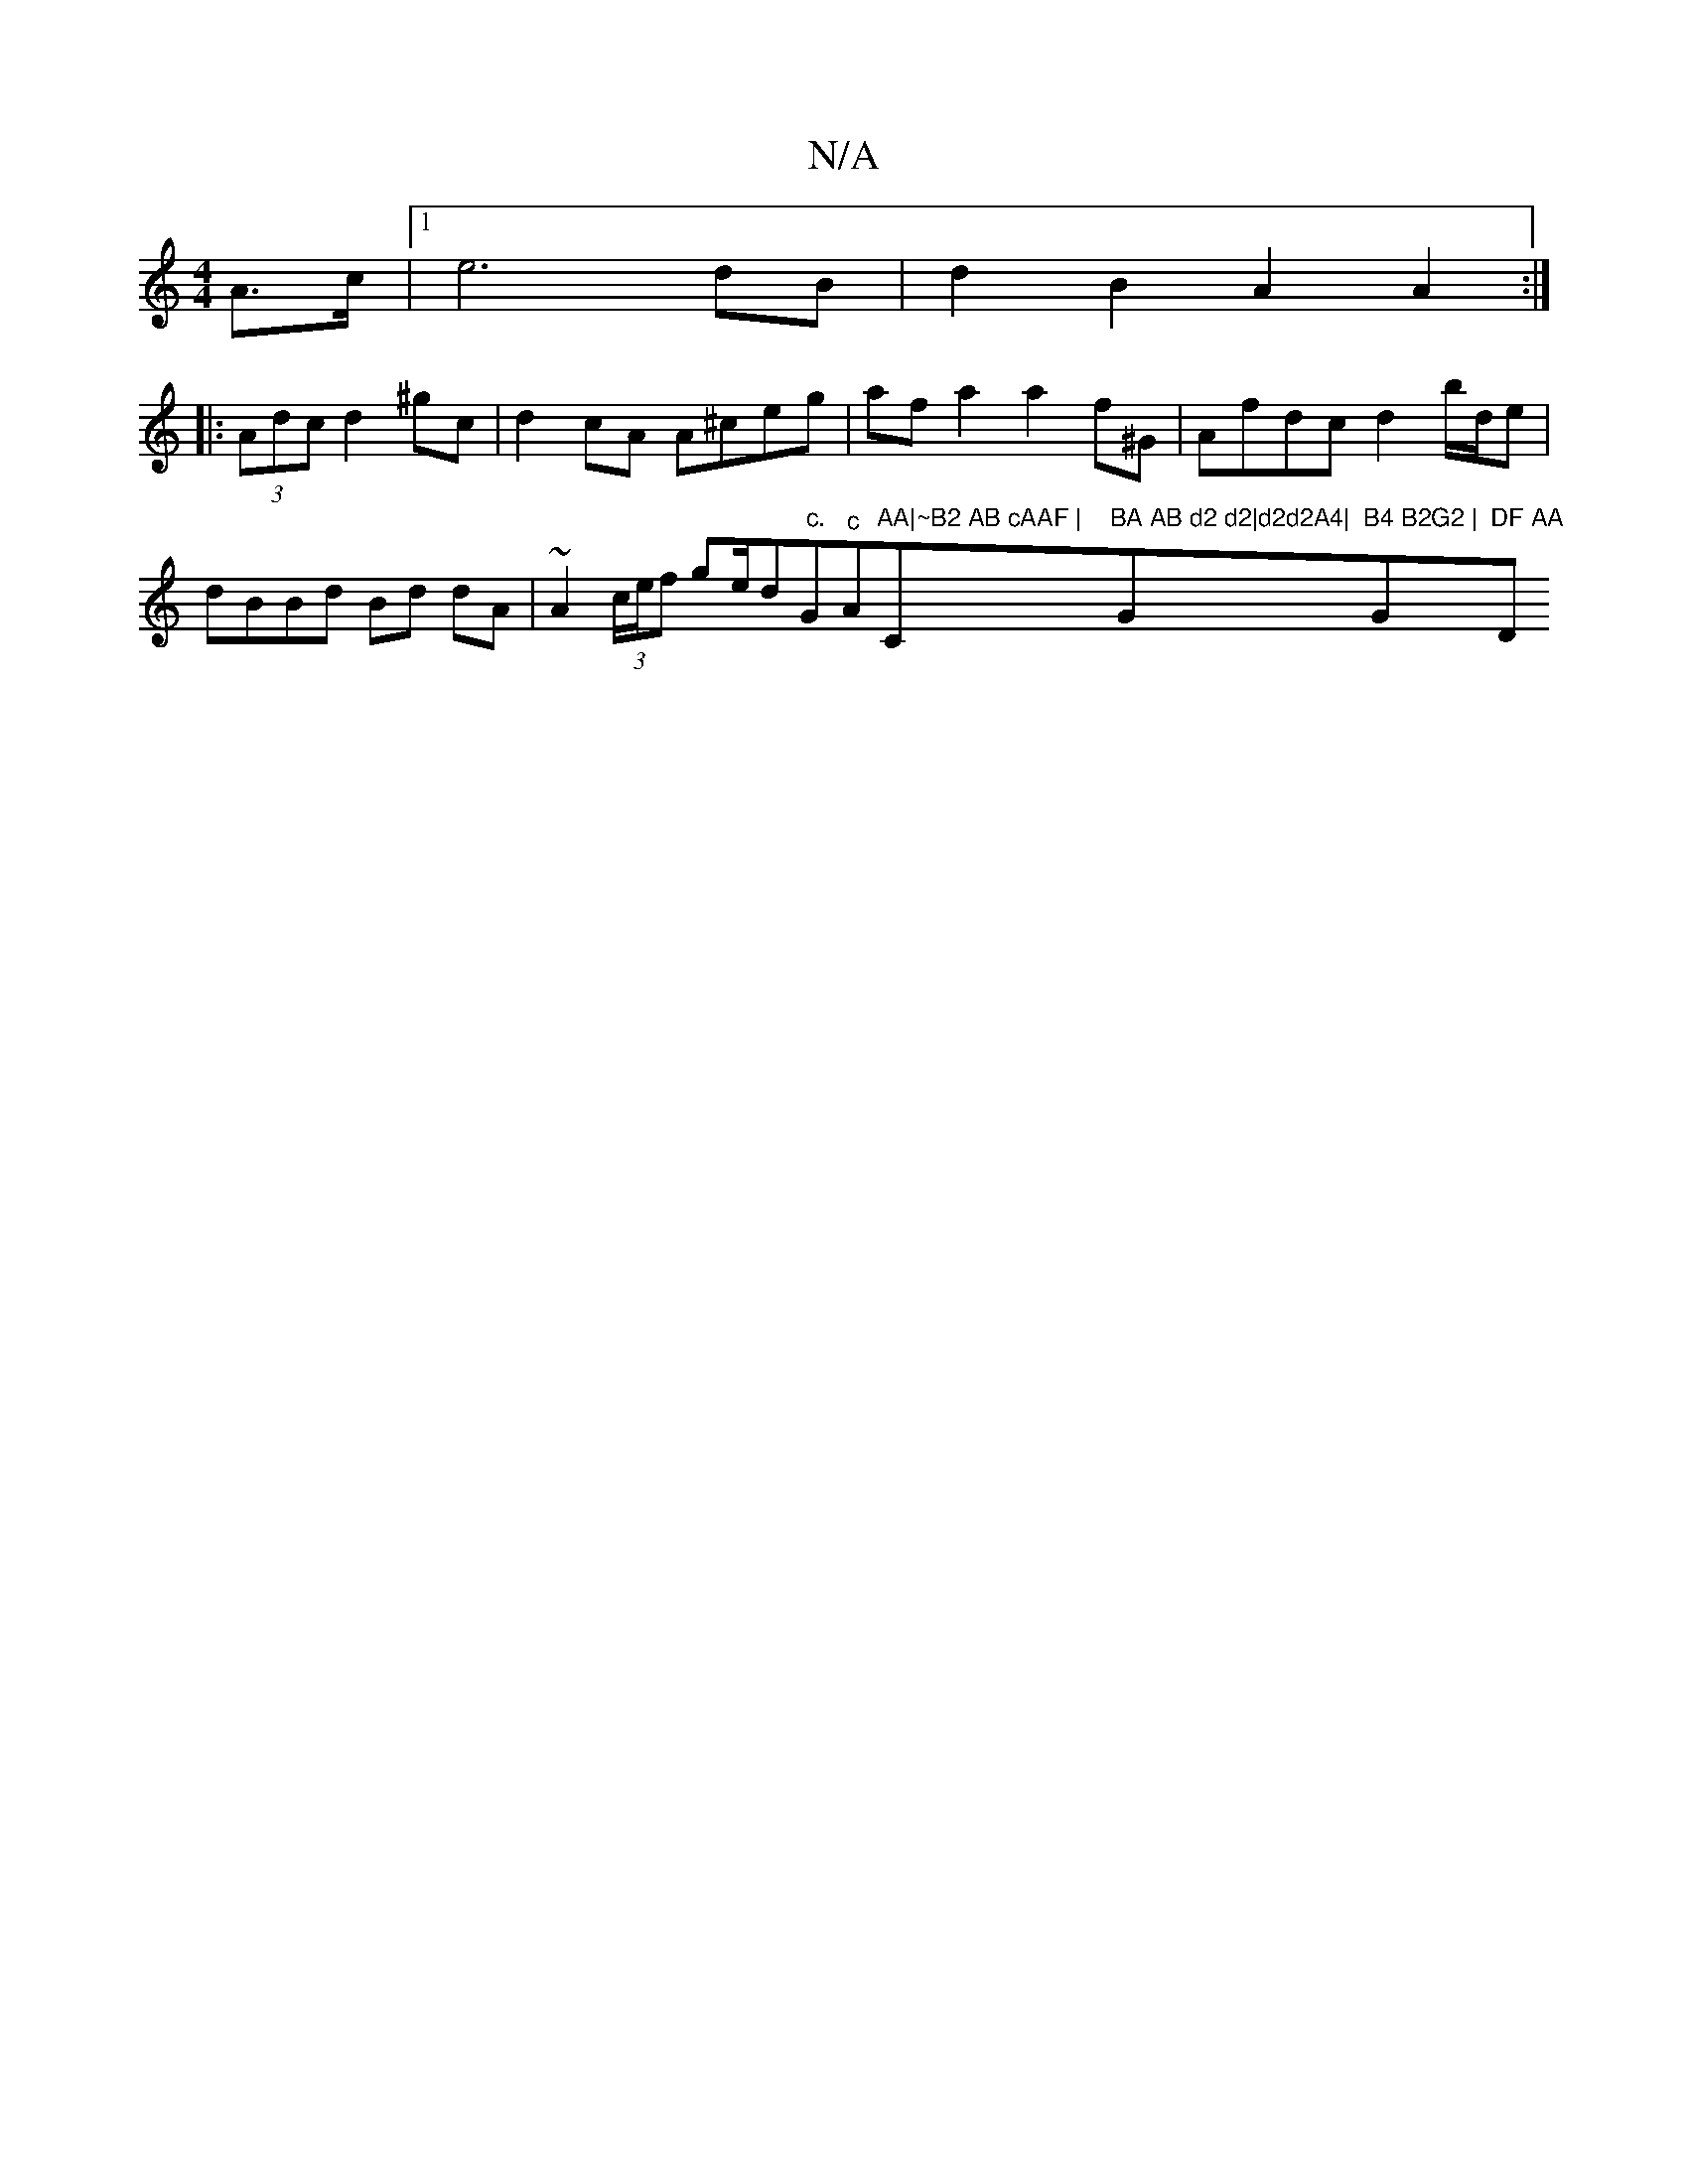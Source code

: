 X:1
T:N/A
M:4/4
R:N/A
K:Cmajor
A>c |1 e6 dB | d2 B2 A2 A2 :|
|: (3Adc d2 ^gc | d2 cA A^ceg | af a2 a2 f^G|Afdc d2 b/d/e |dBBd Bd dA|~A2 (3c/e/f ge/d" c."G"^c"A"AA|~B2 AB cAAF | "C"BA AB d2 d2|d2d2A4|"G"B4 B2G2 | "Gm"DF AA "D"d2 {A}